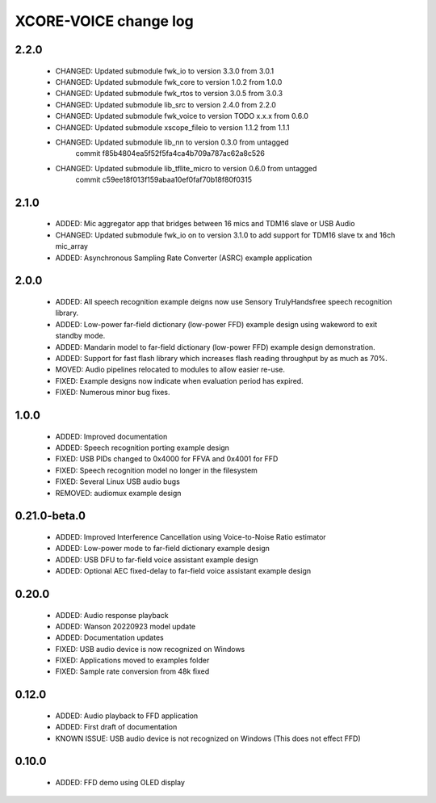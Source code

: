 XCORE-VOICE change log
======================

2.2.0
-----

  * CHANGED: Updated submodule fwk_io to version 3.3.0 from 3.0.1
  * CHANGED: Updated submodule fwk_core to version 1.0.2 from 1.0.0
  * CHANGED: Updated submodule fwk_rtos to version 3.0.5 from 3.0.3
  * CHANGED: Updated submodule lib_src to version 2.4.0 from 2.2.0
  * CHANGED: Updated submodule fwk_voice to version TODO x.x.x from 0.6.0
  * CHANGED: Updated submodule xscope_fileio to version 1.1.2 from 1.1.1
  * CHANGED: Updated submodule lib_nn to version 0.3.0 from untagged 
             commit f85b4804ea5f52f5fa4ca4b709a787ac62a8c526
  * CHANGED: Updated submodule lib_tflite_micro to version 0.6.0 from untagged
             commit c59ee18f013f159abaa10ef0faf70b18f80f0315

2.1.0
-----

  * ADDED: Mic aggregator app that bridges between 16 mics and TDM16 slave or USB Audio
  * CHANGED: Updated submodule fwk_io on to version 3.1.0 to add support for TDM16 slave tx and 16ch mic_array
  * ADDED: Asynchronous Sampling Rate Converter (ASRC) example application

2.0.0
-----

  * ADDED: All speech recognition example deigns now use Sensory TrulyHandsfree speech recognition library.
  * ADDED: Low-power far-field dictionary (low-power FFD) example design using wakeword to exit standby mode.
  * ADDED: Mandarin model to far-field dictionary (low-power FFD) example design demonstration.
  * ADDED: Support for fast flash library which increases flash reading throughput by as much as 70%.
  * MOVED: Audio pipelines relocated to modules to allow easier re-use.
  * FIXED: Example designs now indicate when evaluation period has expired.
  * FIXED: Numerous minor bug fixes.

1.0.0
-----

  * ADDED: Improved documentation
  * ADDED: Speech recognition porting example design
  * FIXED: USB PIDs changed to 0x4000 for FFVA and 0x4001 for FFD
  * FIXED: Speech recognition model no longer in the filesystem
  * FIXED: Several Linux USB audio bugs
  * REMOVED: audiomux example design

0.21.0-beta.0
-------------

  * ADDED: Improved Interference Cancellation using Voice-to-Noise Ratio estimator
  * ADDED: Low-power mode to far-field dictionary example design
  * ADDED: USB DFU to far-field voice assistant example design
  * ADDED: Optional AEC fixed-delay to far-field voice assistant example design

0.20.0
------

  * ADDED: Audio response playback
  * ADDED: Wanson 20220923 model update
  * ADDED: Documentation updates
  * FIXED: USB audio device is now recognized on Windows
  * FIXED: Applications moved to examples folder
  * FIXED: Sample rate conversion from 48k fixed

0.12.0
------

  * ADDED: Audio playback to FFD application
  * ADDED: First draft of documentation
  * KNOWN ISSUE: USB audio device is not recognized on Windows  (This does not effect FFD)

0.10.0
------

  * ADDED: FFD demo using OLED display

